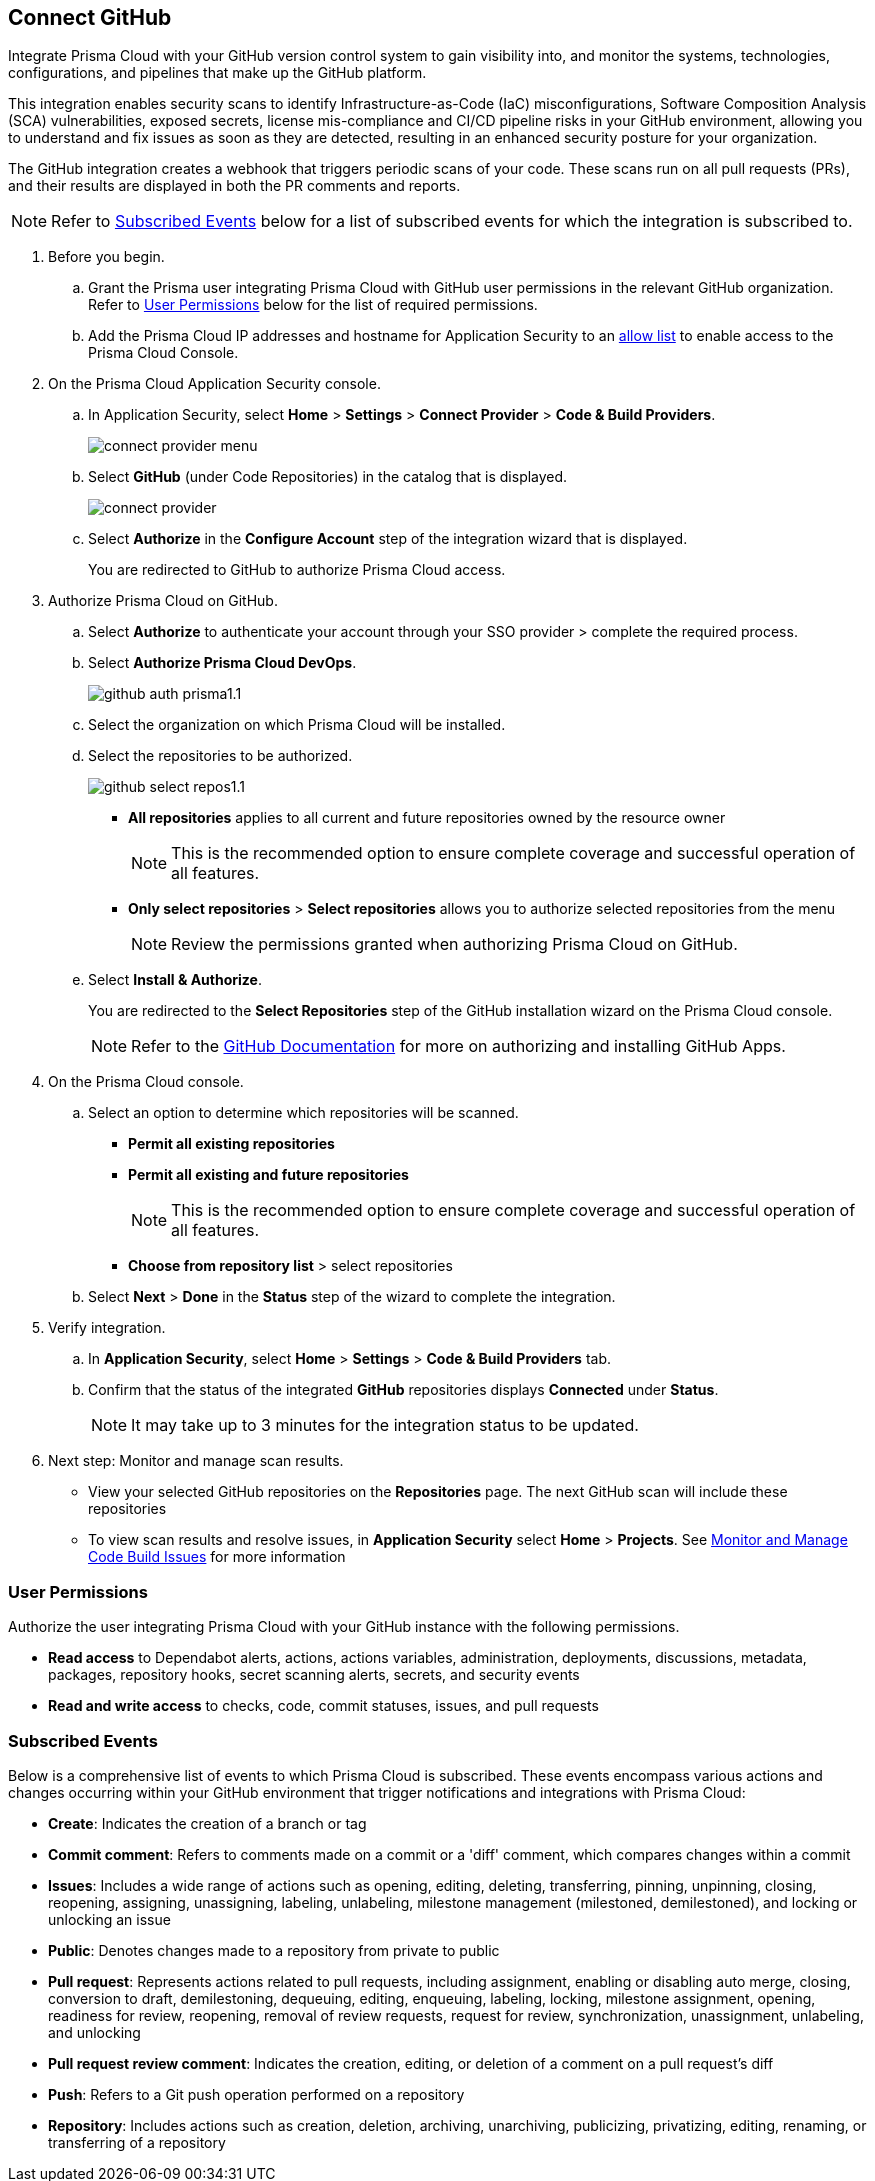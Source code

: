 :topic_type: task

[.task]
== Connect GitHub 

Integrate Prisma Cloud with your GitHub version control system to gain visibility into, and monitor the systems, technologies, configurations, and pipelines that make up the GitHub platform.

This integration enables security scans to identify Infrastructure-as-Code (IaC) misconfigurations, Software Composition Analysis (SCA) vulnerabilities, exposed secrets, license mis-compliance and CI/CD pipeline risks in your GitHub environment, allowing you to understand and fix issues as soon as they are detected, resulting in an enhanced security posture for your organization.

The GitHub integration creates a webhook that triggers periodic scans of your code. These scans run on all pull requests (PRs), and their results are displayed in both the PR comments and reports.

NOTE: Refer to <<#subscribed-events,Subscribed Events>> below for a list of subscribed events for which the integration is subscribed to. 

[.procedure]

. Before you begin.
.. Grant the Prisma user integrating Prisma Cloud with GitHub user permissions in the relevant GitHub organization. Refer to <<#user-permissions, User Permissions>> below for the list of required permissions.

.. Add the Prisma Cloud IP addresses and hostname for Application Security to an xref:../../../../get-started/console-prerequisites.adoc[allow list] to enable access to the Prisma Cloud Console. 


. On the Prisma Cloud Application Security console.

.. In Application Security, select *Home* > *Settings* > *Connect Provider* > *Code & Build Providers*.
+
image::application-security/connect-provider-menu.png[]

.. Select *GitHub* (under Code Repositories) in the catalog that is displayed.
+
image::application-security/connect-provider.png[]

.. Select *Authorize* in the *Configure Account* step of the integration wizard that is displayed.
+
You are redirected to GitHub to authorize Prisma Cloud access.

. Authorize Prisma Cloud on GitHub. 
.. Select *Authorize* to authenticate your account through your SSO provider > complete the required process.

.. Select *Authorize Prisma Cloud DevOps*.
+
image::application-security/github-auth-prisma1.1.png[]

.. Select the organization on which Prisma Cloud will be installed.
.. Select the repositories to be authorized.
+
image::application-security/github-select-repos1.1.png[]
+
* *All repositories* applies to all current and future repositories owned by the resource owner 
+
NOTE: This is the recommended option to ensure complete coverage and successful operation of all features.

* *Only select repositories* > *Select repositories* allows you to authorize selected repositories from the menu 
+
NOTE: Review the permissions granted when authorizing Prisma Cloud on GitHub.

.. Select *Install & Authorize*.
+
You are redirected to the *Select Repositories* step of the GitHub installation wizard on the Prisma Cloud console.
+
NOTE: Refer to the https://docs.github.com/en/apps/using-github-apps/installing-a-github-app-from-a-third-party[GitHub Documentation] for more on authorizing and installing GitHub Apps.

. On the Prisma Cloud console.
.. Select an option to determine which repositories will be scanned.
+
* *Permit all existing repositories*
* *Permit all existing and future repositories*
+
NOTE: This is the recommended option to ensure complete coverage and successful operation of all features.
* *Choose from repository list*  > select repositories

.. Select *Next* > *Done* in the *Status* step of the wizard to complete the integration.

. Verify integration.
.. In *Application Security*, select *Home* > *Settings* > *Code & Build Providers* tab.
.. Confirm that the status of the integrated *GitHub* repositories displays *Connected* under *Status*.
+
NOTE: It may take up to 3 minutes for the integration status to be updated.

. Next step: Monitor and manage scan results.
+
* View your selected GitHub repositories on the *Repositories* page. The next GitHub scan will include these repositories
* To view scan results and resolve issues, in *Application Security* select *Home* > *Projects*. See xref:../../../risk-management/monitor-and-manage-code-build/monitor-and-manage-code-build.adoc[Monitor and Manage Code Build Issues] for more information  

[#user-permissions]
=== User Permissions

Authorize the user integrating Prisma Cloud with your GitHub instance with the following permissions.

* *Read access* to Dependabot alerts, actions, actions variables, administration, deployments, discussions, metadata, packages, repository hooks, secret scanning alerts, secrets, and security events
* *Read and write access* to checks, code, commit statuses, issues, and pull requests

[#subscribed-events]
=== Subscribed Events

Below is a comprehensive list of events to which Prisma Cloud is subscribed. These events encompass various actions and changes occurring within your GitHub environment that trigger notifications and integrations with Prisma Cloud:

* *Create*: Indicates the creation of a branch or tag
* *Commit comment*: Refers to comments made on a commit or a 'diff' comment, which compares changes within a commit
* *Issues*: Includes a wide range of actions such as opening, editing, deleting, transferring, pinning, unpinning, closing, reopening, assigning, unassigning, labeling, unlabeling, milestone management (milestoned, demilestoned), and locking or unlocking an issue
* *Public*: Denotes changes made to a repository from private to public
* *Pull request*: Represents actions related to pull requests, including assignment, enabling or disabling auto merge, closing, conversion to draft, demilestoning, dequeuing, editing, enqueuing, labeling, locking, milestone assignment, opening, readiness for review, reopening, removal of review requests, request for review, synchronization, unassignment, unlabeling, and unlocking
* *Pull request review comment*: Indicates the creation, editing, or deletion of a comment on a pull request's diff
* *Push*: Refers to a Git push operation performed on a repository
* *Repository*: Includes actions such as creation, deletion, archiving, unarchiving, publicizing, privatizing, editing, renaming, or transferring of a repository 